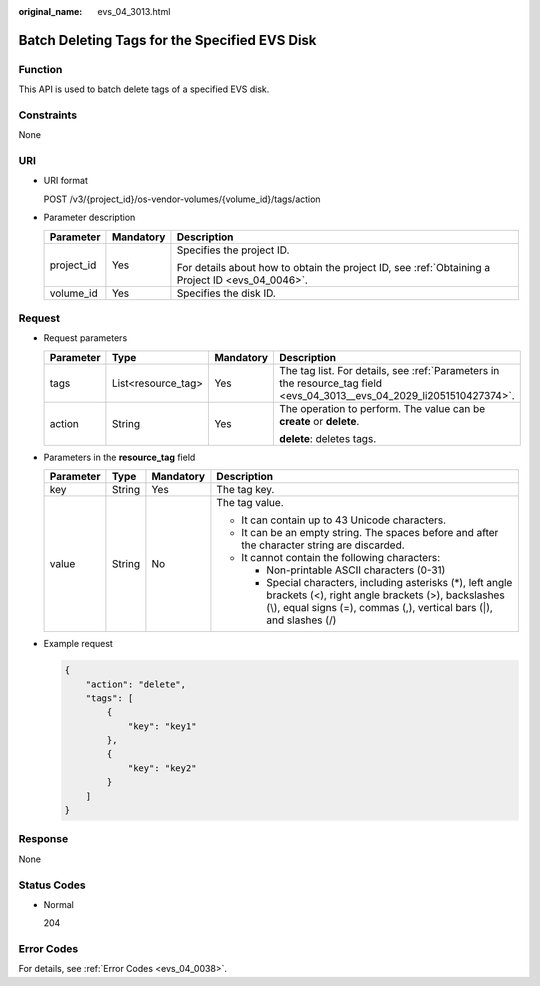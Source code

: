 :original_name: evs_04_3013.html

.. _evs_04_3013:

Batch Deleting Tags for the Specified EVS Disk
==============================================

Function
--------

This API is used to batch delete tags of a specified EVS disk.

Constraints
-----------

None

URI
---

-  URI format

   POST /v3/{project_id}/os-vendor-volumes/{volume_id}/tags/action

-  Parameter description

   +-----------------------+-----------------------+--------------------------------------------------------------------------------------------------+
   | Parameter             | Mandatory             | Description                                                                                      |
   +=======================+=======================+==================================================================================================+
   | project_id            | Yes                   | Specifies the project ID.                                                                        |
   |                       |                       |                                                                                                  |
   |                       |                       | For details about how to obtain the project ID, see :ref:`Obtaining a Project ID <evs_04_0046>`. |
   +-----------------------+-----------------------+--------------------------------------------------------------------------------------------------+
   | volume_id             | Yes                   | Specifies the disk ID.                                                                           |
   +-----------------------+-----------------------+--------------------------------------------------------------------------------------------------+

Request
-------

-  Request parameters

   +-----------------+--------------------+-----------------+------------------------------------------------------------------------------------------------------------------------+
   | Parameter       | Type               | Mandatory       | Description                                                                                                            |
   +=================+====================+=================+========================================================================================================================+
   | tags            | List<resource_tag> | Yes             | The tag list. For details, see :ref:`Parameters in the resource_tag field <evs_04_3013__evs_04_2029_li2051510427374>`. |
   +-----------------+--------------------+-----------------+------------------------------------------------------------------------------------------------------------------------+
   | action          | String             | Yes             | The operation to perform. The value can be **create** or **delete**.                                                   |
   |                 |                    |                 |                                                                                                                        |
   |                 |                    |                 | **delete**: deletes tags.                                                                                              |
   +-----------------+--------------------+-----------------+------------------------------------------------------------------------------------------------------------------------+

-  .. _evs_04_3013__evs_04_2029_li2051510427374:

   Parameters in the **resource_tag** field

   +-----------------+-----------------+-----------------+-----------------------------------------------------------------------------------------------------------------------------------------------------------------------------------------+
   | Parameter       | Type            | Mandatory       | Description                                                                                                                                                                             |
   +=================+=================+=================+=========================================================================================================================================================================================+
   | key             | String          | Yes             | The tag key.                                                                                                                                                                            |
   +-----------------+-----------------+-----------------+-----------------------------------------------------------------------------------------------------------------------------------------------------------------------------------------+
   | value           | String          | No              | The tag value.                                                                                                                                                                          |
   |                 |                 |                 |                                                                                                                                                                                         |
   |                 |                 |                 | -  It can contain up to 43 Unicode characters.                                                                                                                                          |
   |                 |                 |                 | -  It can be an empty string. The spaces before and after the character string are discarded.                                                                                           |
   |                 |                 |                 | -  It cannot contain the following characters:                                                                                                                                          |
   |                 |                 |                 |                                                                                                                                                                                         |
   |                 |                 |                 |    -  Non-printable ASCII characters (0-31)                                                                                                                                             |
   |                 |                 |                 |    -  Special characters, including asterisks (*), left angle brackets (<), right angle brackets (>), backslashes (\\), equal signs (=), commas (,), vertical bars (|), and slashes (/) |
   +-----------------+-----------------+-----------------+-----------------------------------------------------------------------------------------------------------------------------------------------------------------------------------------+

-  Example request

   .. code-block::

      {
          "action": "delete",
          "tags": [
              {
                  "key": "key1"
              },
              {
                  "key": "key2"
              }
          ]
      }

Response
--------

None

Status Codes
------------

-  Normal

   204

Error Codes
-----------

For details, see :ref:`Error Codes <evs_04_0038>`.
